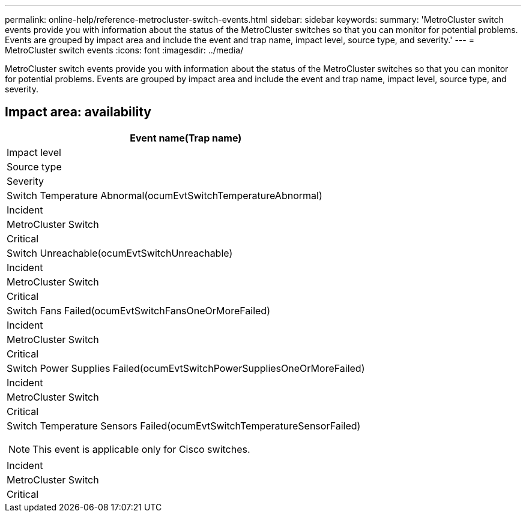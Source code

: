 ---
permalink: online-help/reference-metrocluster-switch-events.html
sidebar: sidebar
keywords: 
summary: 'MetroCluster switch events provide you with information about the status of the MetroCluster switches so that you can monitor for potential problems. Events are grouped by impact area and include the event and trap name, impact level, source type, and severity.'
---
= MetroCluster switch events
:icons: font
:imagesdir: ../media/

[.lead]
MetroCluster switch events provide you with information about the status of the MetroCluster switches so that you can monitor for potential problems. Events are grouped by impact area and include the event and trap name, impact level, source type, and severity.

== Impact area: availability

|===
| Event name(Trap name)

| Impact level| Source type| Severity
a|
Switch Temperature Abnormal(ocumEvtSwitchTemperatureAbnormal)

a|
Incident
a|
MetroCluster Switch
a|
Critical
a|
Switch Unreachable(ocumEvtSwitchUnreachable)

a|
Incident
a|
MetroCluster Switch
a|
Critical
a|
Switch Fans Failed(ocumEvtSwitchFansOneOrMoreFailed)

a|
Incident
a|
MetroCluster Switch
a|
Critical
a|
Switch Power Supplies Failed(ocumEvtSwitchPowerSuppliesOneOrMoreFailed)

a|
Incident
a|
MetroCluster Switch
a|
Critical
a|
Switch Temperature Sensors Failed(ocumEvtSwitchTemperatureSensorFailed)

[NOTE]
====
This event is applicable only for Cisco switches.
====

a|
Incident
a|
MetroCluster Switch
a|
Critical
|===

